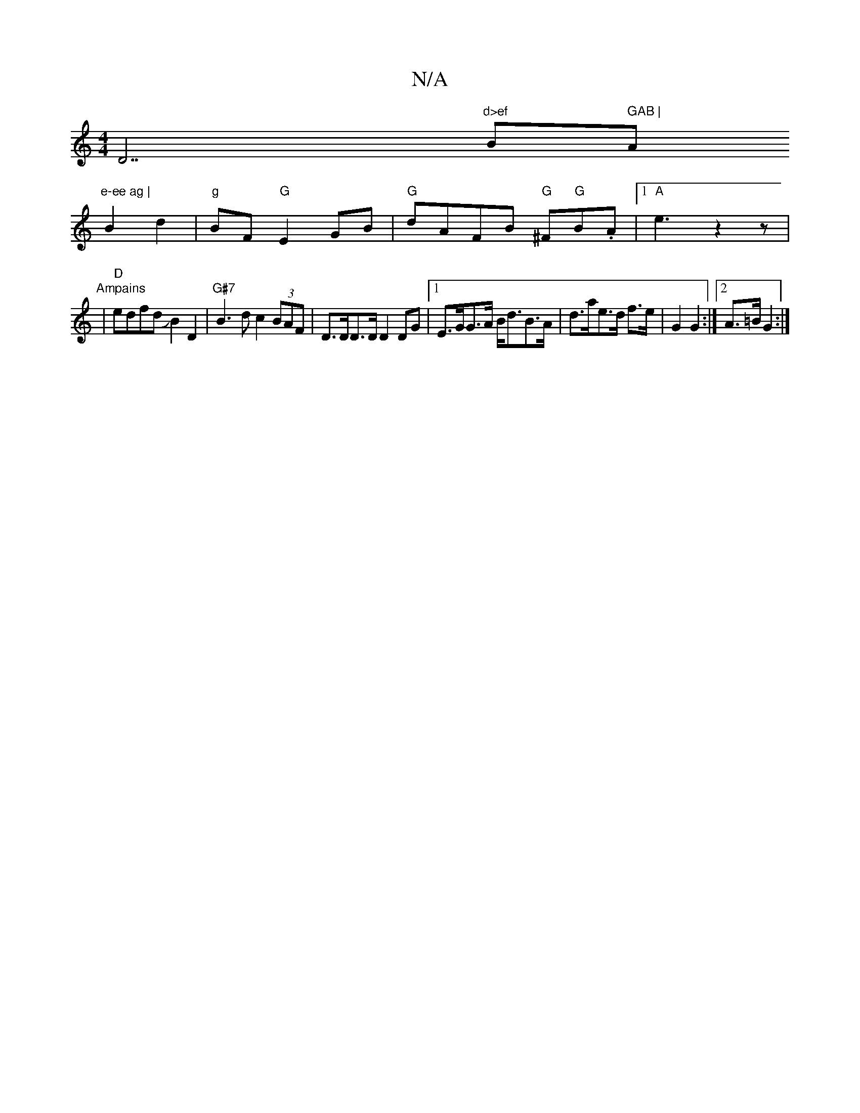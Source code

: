 X:1
T:N/A
M:4/4
R:N/A
K:Cmajor
D7"d>ef "B" GAB | "Am"e-ee ag |
B2 d2 |"g"BF "G"E2 GB | "G"dAFB "G"^F"G"B.A |[1 "A"e3 z2 z |
"Ampains
| "D"edfd JB2D2|"G#7"B3d c2 (3BAF|D>DD>D D2DG|1 E>GG>A B<dB>A | d>ae>d f>e | G2 G2 :|[2 A>=B G2 :|